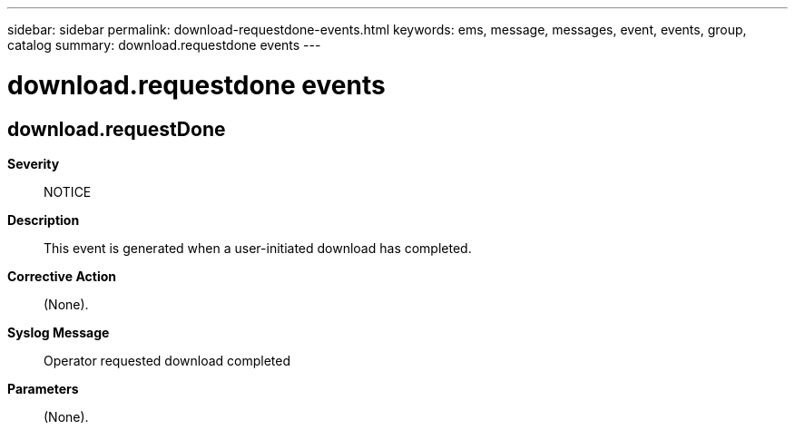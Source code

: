 ---
sidebar: sidebar
permalink: download-requestdone-events.html
keywords: ems, message, messages, event, events, group, catalog
summary: download.requestdone events
---

= download.requestdone events
:toclevels: 1
:hardbreaks:
:nofooter:
:icons: font
:linkattrs:
:imagesdir: ./media/

== download.requestDone
*Severity*::
NOTICE
*Description*::
This event is generated when a user-initiated download has completed.
*Corrective Action*::
(None).
*Syslog Message*::
Operator requested download completed
*Parameters*::
(None).
